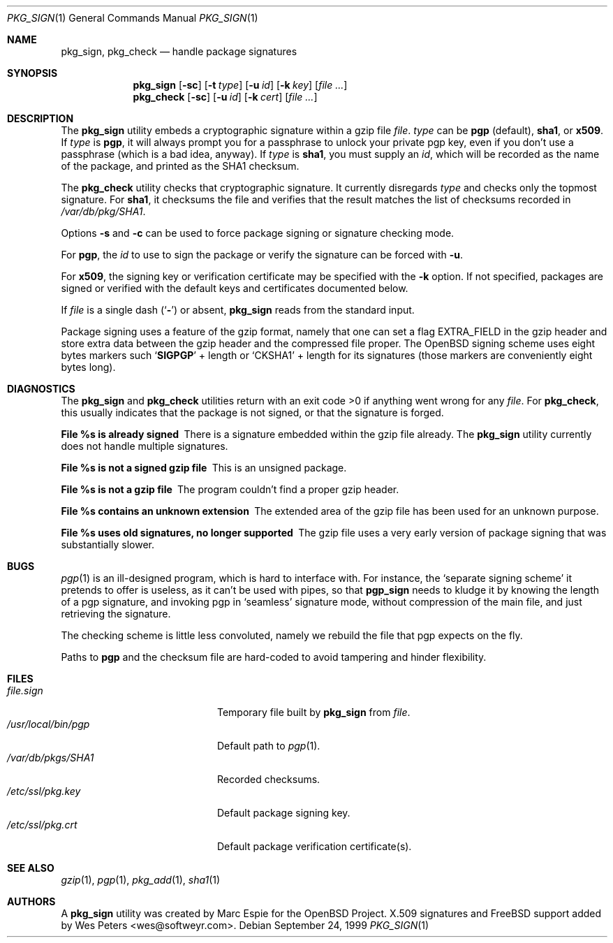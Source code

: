 .\" $FreeBSD: src/usr.sbin/pkg_install/sign/pkg_sign.1,v 1.1.2.5 2002/06/21 16:42:20 charnier Exp $
.\" $DragonFly: src/usr.sbin/pkg_install/sign/Attic/pkg_sign.1,v 1.2 2003/06/17 04:29:59 dillon Exp $
.\" $OpenBSD: pkg_sign.1,v 1.6 2000/04/15 02:15:20 aaron Exp $
.\"
.\" Copyright (c) 1999 Marc Espie.
.\"
.\" Redistribution and use in source and binary forms, with or without
.\" modification, are permitted provided that the following conditions
.\" are met:
.\" 1. Redistributions of source code must retain the above copyright
.\"    notice, this list of conditions and the following disclaimer.
.\" 2. Redistributions in binary form must reproduce the above copyright
.\"    notice, this list of conditions and the following disclaimer in the
.\"    documentation and/or other materials provided with the distribution.
.\" 3. All advertising materials mentioning features or use of this software
.\"    must display the following acknowledgement:
.\"    This product includes software developed by Marc Espie for the OpenBSD
.\"    Project.
.\"
.\" THIS SOFTWARE IS PROVIDED BY THE OPENBSD PROJECT AND CONTRIBUTORS
.\" ``AS IS'' AND ANY EXPRESS OR IMPLIED WARRANTIES, INCLUDING, BUT NOT
.\" LIMITED TO, THE IMPLIED WARRANTIES OF MERCHANTABILITY AND FITNESS FOR
.\" A PARTICULAR PURPOSE ARE DISCLAIMED.  IN NO EVENT SHALL THE OPENBSD
.\" PROJECT OR CONTRIBUTORS BE LIABLE FOR ANY DIRECT, INDIRECT, INCIDENTAL,
.\" SPECIAL, EXEMPLARY, OR CONSEQUENTIAL DAMAGES (INCLUDING, BUT NOT
.\" LIMITED TO, PROCUREMENT OF SUBSTITUTE GOODS OR SERVICES; LOSS OF USE,
.\" DATA, OR PROFITS; OR BUSINESS INTERRUPTION) HOWEVER CAUSED AND ON ANY
.\" THEORY OF LIABILITY, WHETHER IN CONTRACT, STRICT LIABILITY, OR TORT
.\" (INCLUDING NEGLIGENCE OR OTHERWISE) ARISING IN ANY WAY OUT OF THE USE
.\" OF THIS SOFTWARE, EVEN IF ADVISED OF THE POSSIBILITY OF SUCH DAMAGE.
.Dd September 24, 1999
.Dt PKG_SIGN 1
.Os
.Sh NAME
.Nm pkg_sign ,
.Nm pkg_check
.Nd handle package signatures
.Sh SYNOPSIS
.Nm
.Op Fl sc
.Op Fl t Ar type
.Op Fl u Ar id
.Op Fl k Ar key
.Op Ar
.Nm pkg_check
.Op Fl sc
.Op Fl u Ar id
.Op Fl k Ar cert
.Op Ar
.Sh DESCRIPTION
The
.Nm
utility embeds a cryptographic signature within a gzip file
.Ar file .
.Ar type
can be
.Cm pgp
(default),
.Cm sha1 ,
or
.Cm x509 .
If
.Ar type
is
.Cm pgp ,
it will always prompt you for a passphrase to unlock your private
pgp key, even if you don't use a passphrase (which is a bad idea, anyway).
If
.Ar type
is
.Cm sha1 ,
you must supply an
.Ar id ,
which will be recorded as the name of the package, and printed as the
SHA1 checksum.
.Pp
The
.Nm pkg_check
utility checks that cryptographic signature.
It currently disregards
.Ar type
and checks only the topmost signature.
For
.Cm sha1 ,
it checksums the file
and verifies that the result matches the list of checksums recorded in
.Pa /var/db/pkg/SHA1 .
.Pp
Options
.Fl s
and
.Fl c
can be used to force package signing or signature checking mode.
.Pp
For
.Cm pgp ,
the
.Ar id
to use to sign the package or verify the signature can be forced with
.Fl u .
.Pp
For
.Cm x509 ,
the signing key or verification certificate may be
specified with the
.Fl k
option.  If not specified, packages are signed or verified with the
default keys and certificates documented below.
.Pp
If
.Ar file
is a single dash
.Pq Sq Fl
or absent,
.Nm
reads from the standard input.
.Pp
Package signing uses a feature of the gzip format, namely that one can
set a flag
.Dv EXTRA_FIELD
in the gzip header and store extra data between the gzip header and the
compressed file proper.
The
.Ox
signing scheme uses eight bytes markers such
.Sq Li SIGPGP
+ length or
.Sq CKSHA1
+ length for its signatures (those markers are conveniently
eight bytes long).
.Sh DIAGNOSTICS
The
.Nm
and
.Nm pkg_check
utilities return with an exit code >0 if anything went wrong for any
.Ar file .
For
.Nm pkg_check ,
this usually indicates that the package is not signed, or that the
signature is forged.
.Bl -diag
.It "File %s is already signed"
There is a signature embedded within the gzip file already.
The
.Nm
utility currently does not handle multiple signatures.
.It "File %s is not a signed gzip file"
This is an unsigned package.
.It "File %s is not a gzip file"
The program couldn't find a proper gzip header.
.It "File %s contains an unknown extension"
The extended area of the gzip file has been used for an unknown purpose.
.It "File %s uses old signatures, no longer supported"
The gzip file uses a very early version of package signing that was
substantially slower.
.El
.Sh BUGS
.Xr pgp 1
is an ill-designed program, which is hard to interface with.
For instance, the `separate signing scheme' it pretends to offer is
useless, as it can't be used with pipes, so that
.Nm pgp_sign
needs to kludge it by knowing the length of a pgp signature, and invoking
pgp in `seamless' signature mode, without compression of the main file,
and just retrieving the signature.
.Pp
The checking scheme is little less convoluted, namely we rebuild the file
that pgp expects on the fly.
.Pp
Paths to
.Nm pgp
and
the checksum file are hard-coded to avoid tampering and hinder flexibility.
.Sh FILES
.Bl -tag -width "/usr/local/bin/pgp" -compact
.It Pa file.sign
Temporary file built by
.Nm
from
.Ar file .
.It Pa /usr/local/bin/pgp
Default path to
.Xr pgp 1 .
.It Pa /var/db/pkgs/SHA1
Recorded checksums.
.It Pa /etc/ssl/pkg.key
Default package signing key.
.It Pa /etc/ssl/pkg.crt
Default package verification certificate(s).
.El
.Sh SEE ALSO
.Xr gzip 1 ,
.Xr pgp 1 ,
.Xr pkg_add 1 ,
.Xr sha1 1
.Sh AUTHORS
.An -nosplit
A
.Nm
utility was created by
.An Marc Espie
for the
.Ox
Project.
X.509 signatures and
.Fx
support added by
.An Wes Peters Aq wes@softweyr.com .
